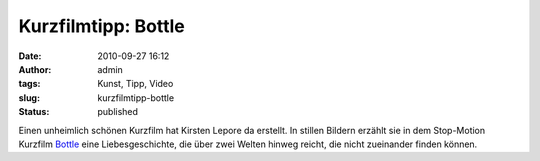Kurzfilmtipp: Bottle
####################
:date: 2010-09-27 16:12
:author: admin
:tags: Kunst, Tipp, Video
:slug: kurzfilmtipp-bottle
:status: published

| Einen unheimlich schönen Kurzfilm hat Kirsten Lepore da erstellt. In
  stillen Bildern erzählt sie in dem Stop-Motion Kurzfilm
  `Bottle <http://vimeo.com/12155835>`__ eine Liebesgeschichte, die über
  zwei Welten hinweg reicht, die nicht zueinander finden können.
